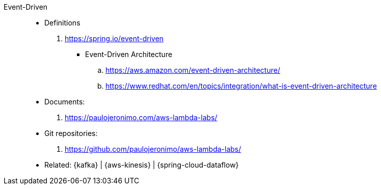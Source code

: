 [#event-driven]#Event-Driven#::
* Definitions
. https://spring.io/event-driven
** [[event-driven-architecuture]] Event-Driven Architecture
.. https://aws.amazon.com/event-driven-architecture/
.. https://www.redhat.com/en/topics/integration/what-is-event-driven-architecture
* Documents:
. https://paulojeronimo.com/aws-lambda-labs/
* Git repositories:
. https://github.com/paulojeronimo/aws-lambda-labs/
* Related: {kafka} | {aws-kinesis} | {spring-cloud-dataflow}
